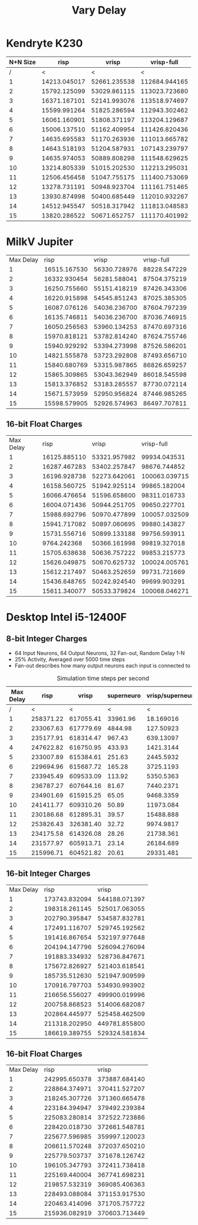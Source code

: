 #+title: Vary Delay

* Kendryte K230
#+PLOT: title:"K230 | Varied Delay, Fan-out 50%, 25% activity"
#+PLOT: set:"size ratio 0.5" set:"yrange [0:*]"
#+PLOT: set:"xlabel 'Max Delay'" set:"ylabel 'Runs per Second'" ind:1 set:"key right top" with:"lines linewidth 2" set:"xrange[1:15]"
#+PLOT: labels:("x" "risp" "vrisp" "vrisp-full")
|----------+--------------+--------------+---------------|
| N+N Size |         risp |        vrisp |    vrisp-full |
|----------+--------------+--------------+---------------|
|        / |            < |            < |             < |
|        1 | 14213.045017 | 52661.235538 | 112684.944165 |
|        2 | 15792.125099 | 53029.861115 | 113023.723680 |
|        3 | 16371.167101 | 52141.993076 | 113518.974697 |
|        4 | 15599.991264 | 51825.286594 | 112943.302462 |
|        5 | 16061.160901 | 51808.371197 | 113204.129687 |
|        6 | 15006.137510 | 51162.409954 | 111426.820436 |
|        7 | 14635.695583 | 51170.263936 | 111013.665782 |
|        8 | 14643.518193 | 51204.587931 | 107143.239797 |
|        9 | 14635.974053 | 50889.808298 | 111548.629625 |
|       10 | 13214.805339 | 51015.202530 | 112213.295031 |
|       11 | 12506.456458 | 51047.755175 | 111400.753069 |
|       12 | 13278.731191 | 50948.923704 | 111161.751465 |
|       13 | 13930.874998 | 50400.685449 | 112010.932267 |
|       14 | 14512.945547 | 50518.317942 | 111813.048583 |
|       15 | 13820.286522 | 50671.652757 | 111170.401992 |
|----------+--------------+--------------+---------------|

* MilkV Jupiter
#+PLOT: title:"Jupiter | Varied Delay, Fan-out 50%, 25% activity"
#+PLOT: set:"size ratio 0.5" set:"yrange [0:*]"
#+PLOT: set:"xlabel 'Max Delay'" set:"ylabel 'Runs per Second'" ind:1 set:"key right top" with:"lines linewidth 2" set:"xrange[1:15]"
#+PLOT: labels:("x" "risp" "vrisp" "vrisp-full")
| Max Delay |         risp |        vrisp |   vrisp-full |
|         1 | 16515.167530 | 56330.728976 | 88228.547229 |
|         2 | 16332.930454 | 56281.588041 | 87504.375219 |
|         3 | 16250.755660 | 55151.418219 | 87426.343306 |
|         4 | 16220.915898 | 54545.851243 | 87025.385305 |
|         5 | 16087.076126 | 54036.236700 | 87604.797239 |
|         6 | 16135.746811 | 54036.236700 | 87036.746915 |
|         7 | 16050.256563 | 53960.134253 | 87470.697316 |
|         8 | 15970.818121 | 53782.814240 | 87624.755746 |
|         9 | 15940.929292 | 53394.273998 | 87526.586201 |
|        10 | 14821.555878 | 53723.292808 | 87493.656710 |
|        11 | 15840.680769 | 53315.987865 | 86826.659257 |
|        12 | 15865.309865 | 53043.362949 | 86018.545598 |
|        13 | 15813.376852 | 53183.285557 | 87730.072114 |
|        14 | 15671.573959 | 52950.956824 | 87446.985265 |
|        15 | 15598.579905 | 52926.574963 | 86497.707811 |
** 16-bit Float Charges
#+PLOT: title:"Jupiter | Varied Delay, Fan-out 50%, 25% activity"
#+PLOT: set:"size ratio 0.5" set:"yrange [0:*]"
#+PLOT: set:"xlabel 'Max Delay'" set:"ylabel 'Runs per Second'" ind:1 set:"key right top" with:"lines linewidth 2" set:"xrange[1:15]"
#+PLOT: labels:("x" "risp" "vrisp" "vrisp-full")
| Max Delay |         risp |        vrisp |    vrisp-full |
|         1 | 16125.885110 | 53321.957982 |  99934.043531 |
|         2 | 16287.467283 | 53402.257847 |  98676.744852 |
|         3 | 16196.928738 | 52273.642061 | 100063.039715 |
|         4 | 16158.560725 | 51942.925114 |  99865.182004 |
|         5 | 16066.476654 | 51596.658600 |  98311.016733 |
|         6 | 16004.071436 | 50944.251705 |  99650.227701 |
|         7 | 15988.692796 | 50970.477899 | 100057.032509 |
|         8 | 15941.717082 | 50897.060695 |  99880.143827 |
|         9 | 15731.556716 | 50899.133188 |  99756.593911 |
|        10 |  9764.242368 | 50366.161998 |  99819.327018 |
|        11 | 15705.638638 | 50636.757222 |  99853.215773 |
|        12 | 15626.049875 | 50670.625732 | 100024.005761 |
|        13 | 15612.217497 | 50463.252659 |  99731.721669 |
|        14 | 15436.648765 | 50242.924540 |  99699.903291 |
|        15 | 15611.340077 | 50533.379824 | 100068.046271 |

* Desktop Intel i5-12400F
** 8-bit Integer Charges
#+PLOT: title:"Desktop | Varied Delay, Network 64+64, 32 Synapse Fan-out, 25% activity"
#+PLOT: set:"size ratio 0.5" set:"yrange [0:*]"
#+PLOT: set:"xlabel 'Max Random Delay'" set:"ylabel 'Runs per Second'" ind:1 set:"key right top" with:"lines linewidth 2" set:"xrange[1:15]"
#+PLOT: labels:("x" "risp" "superneuro" "vrisp")
- 64 Input Neurons, 64 Output Neurons, 32 Fan-out, Random Delay 1-N
- 25% Activity, Averaged over 5000 time steps
- Fan-out describes how many output neurons each input is connected to
#+ATTR_HTML: :align center
#+CAPTION: Simulation time steps per second
|-----------+-----------+-----------+------------+------------------|
| Max Delay |      risp |     vrisp | superneuro | vrisp/superneuro |
|-----------+-----------+-----------+------------+------------------|
|         / |         < |         < |          < |                < |
|         1 | 258371.22 | 617055.41 |   33961.96 |        18.169016 |
|         2 | 233067.63 | 617779.69 |    4844.98 |        127.50923 |
|         3 | 235177.91 | 618314.47 |     967.43 |        639.13097 |
|         4 | 247622.82 | 616750.95 |     433.93 |        1421.3144 |
|         5 | 233007.89 | 615384.61 |     251.63 |        2445.5932 |
|         6 | 229694.96 | 615687.72 |     165.28 |        3725.1193 |
|         7 | 233945.49 | 609533.09 |     113.92 |        5350.5363 |
|         8 | 236787.27 | 607644.16 |      81.67 |        7440.2371 |
|         9 | 234901.69 | 615915.25 |      65.05 |        9468.3359 |
|        10 | 241411.77 | 609310.26 |      50.89 |        11973.084 |
|        11 | 230186.68 | 612895.31 |      39.57 |        15488.888 |
|        12 | 253826.43 | 326381.40 |      32.72 |        9974.9817 |
|        13 | 234175.58 | 614326.08 |      28.26 |        21738.361 |
|        14 | 231577.97 | 605913.71 |      23.14 |        26184.689 |
|        15 | 215996.71 | 604521.82 |      20.61 |        29331.481 |
|-----------+-----------+-----------+------------+------------------|
#+TBLFM: $5=($3/$4)
** 16-bit Integer Charges
| Max Delay |          risp |         vrisp |
|         1 | 173743.832094 | 544188.071397 |
|         2 | 198318.261145 | 525017.063055 |
|         3 | 202790.395847 | 534587.832781 |
|         4 | 172491.116707 | 529745.192562 |
|         5 | 191416.867654 | 532197.977648 |
|         6 | 204194.147796 | 526094.276094 |
|         7 | 191883.334932 | 528736.847671 |
|         8 | 175672.826927 | 521403.618541 |
|         9 | 185735.512630 | 521947.909599 |
|        10 | 170916.797703 | 534930.993902 |
|        11 | 216656.556027 | 499900.019996 |
|        12 | 200758.868523 | 514006.682087 |
|        13 | 202864.445977 | 525458.462509 |
|        14 | 211318.202950 | 449781.855800 |
|        15 | 186619.389755 | 529324.581834 |
** 16-bit Float Charges
| Max Delay |          risp |         vrisp |
|         1 | 242995.650378 | 373887.684140 |
|         2 | 228864.374971 | 370411.527207 |
|         3 | 218245.307726 | 371360.665478 |
|         4 | 223184.394947 | 379492.239384 |
|         5 | 225083.280814 | 372522.723886 |
|         6 | 228420.018730 | 372661.548781 |
|         7 | 225677.596985 | 359997.120023 |
|         8 | 206611.570248 | 372037.650210 |
|         9 | 225779.503737 | 371678.126742 |
|        10 | 196105.347793 | 372411.738418 |
|        11 | 225169.440004 | 367741.698231 |
|        12 | 219857.532319 | 369085.406363 |
|        13 | 228493.088084 | 371153.917530 |
|        14 | 220463.414096 | 371705.757722 |
|        15 | 215936.082919 | 370603.713449 |
